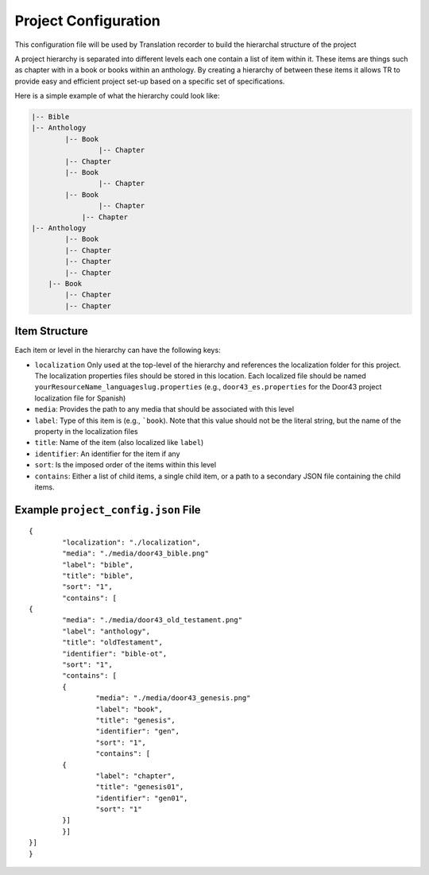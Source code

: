 Project Configuration
=====================

This configuration file will be used by Translation recorder to build the hierarchal structure of the project

A project hierarchy is separated into different levels each one contain a list of item within it. These items are things such as chapter with in a book or books within an anthology. By creating a hierarchy of between these items it allows TR to provide easy and efficient project set-up based on a specific set of specifications.

Here is a simple example of what the hierarchy could look like:

.. code-block::

	|-- Bible
    	|-- Anthology
    		|-- Book
        		|-- Chapter
            	|-- Chapter
        	|-- Book
        		|-- Chapter
	        |-- Book
	        	|-- Chapter
	            |-- Chapter
        |-- Anthology
        	|-- Book
            	|-- Chapter
                |-- Chapter
                |-- Chapter
            |-- Book
            	|-- Chapter
                |-- Chapter


Item Structure
--------------

Each item or level in the hierarchy can have the following keys:

* ``localization`` Only used at the top-level of the hierarchy and references the localization folder for this project. The localization properties files should be stored in this location. Each localized file should be named ``yourResourceName_languageslug.properties`` (e.g., ``door43_es.properties`` for the Door43 project localization file for Spanish)
* ``media``: Provides the path to any media that should be associated with this level
* ``label``: Type of this item is (e.g., ```book``). Note that this value should not be the literal string, but the name of the property in the localization files
* ``title``: Name of the item (also localized like ``label``)
* ``identifier``: An identifier for the item if any
* ``sort``: Is the imposed order of the items within this level
* ``contains``: Either a list of child items, a single child item, or a path to a secondary JSON file containing the child items.

Example ``project_config.json`` File
------------------------------------
::

	{
  		"localization": "./localization",
  		"media": "./media/door43_bible.png"
  		"label": "bible",
  		"title": "bible",
  		"sort": "1",
  		"contains": [
    	{
      		"media": "./media/door43_old_testament.png"
      		"label": "anthology",
      		"title": "oldTestament",
      		"identifier": "bible-ot",
      		"sort": "1",
      		"contains": [
        	{
          		"media": "./media/door43_genesis.png"
          		"label": "book",
          		"title": "genesis",
          		"identifier": "gen",
          		"sort": "1",
          		"contains": [
            	{
              		"label": "chapter",
              		"title": "genesis01",
              		"identifier": "gen01",
              		"sort": "1"
            	}]
        	}]
    	}]
	}
